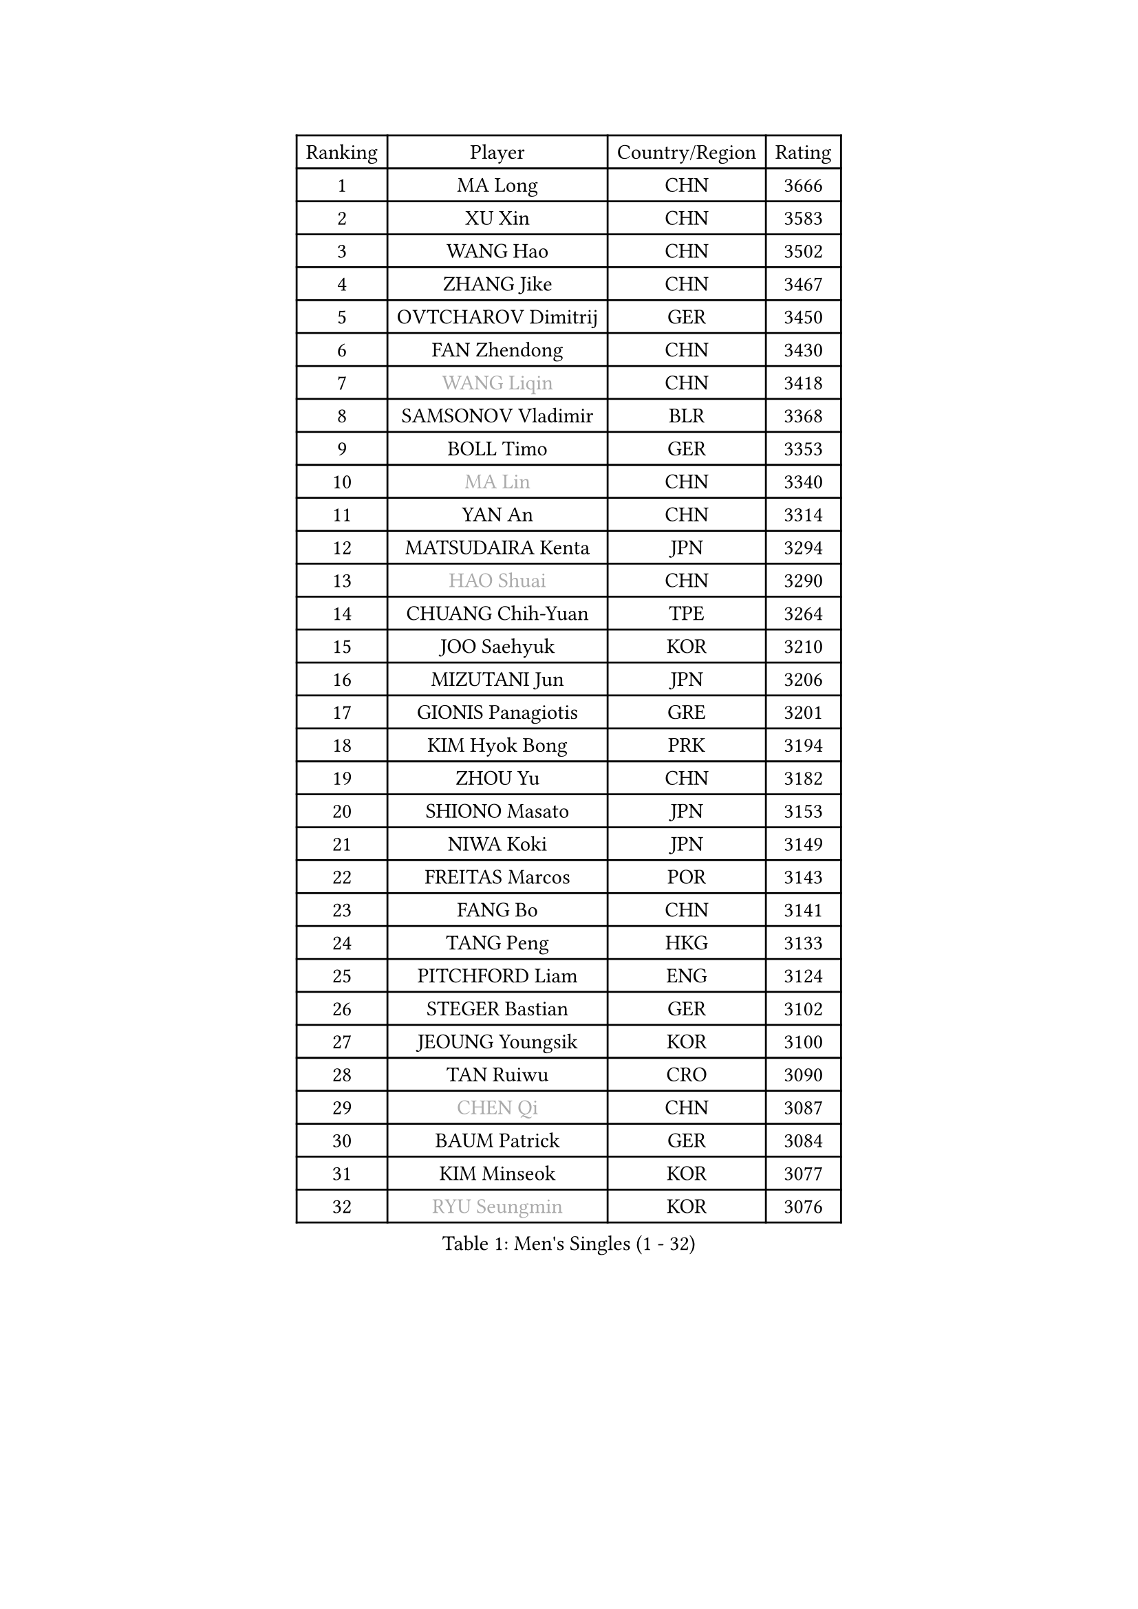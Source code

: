 
#set text(font: ("Courier New", "NSimSun"))
#figure(
  caption: "Men's Singles (1 - 32)",
    table(
      columns: 4,
      [Ranking], [Player], [Country/Region], [Rating],
      [1], [MA Long], [CHN], [3666],
      [2], [XU Xin], [CHN], [3583],
      [3], [WANG Hao], [CHN], [3502],
      [4], [ZHANG Jike], [CHN], [3467],
      [5], [OVTCHAROV Dimitrij], [GER], [3450],
      [6], [FAN Zhendong], [CHN], [3430],
      [7], [#text(gray, "WANG Liqin")], [CHN], [3418],
      [8], [SAMSONOV Vladimir], [BLR], [3368],
      [9], [BOLL Timo], [GER], [3353],
      [10], [#text(gray, "MA Lin")], [CHN], [3340],
      [11], [YAN An], [CHN], [3314],
      [12], [MATSUDAIRA Kenta], [JPN], [3294],
      [13], [#text(gray, "HAO Shuai")], [CHN], [3290],
      [14], [CHUANG Chih-Yuan], [TPE], [3264],
      [15], [JOO Saehyuk], [KOR], [3210],
      [16], [MIZUTANI Jun], [JPN], [3206],
      [17], [GIONIS Panagiotis], [GRE], [3201],
      [18], [KIM Hyok Bong], [PRK], [3194],
      [19], [ZHOU Yu], [CHN], [3182],
      [20], [SHIONO Masato], [JPN], [3153],
      [21], [NIWA Koki], [JPN], [3149],
      [22], [FREITAS Marcos], [POR], [3143],
      [23], [FANG Bo], [CHN], [3141],
      [24], [TANG Peng], [HKG], [3133],
      [25], [PITCHFORD Liam], [ENG], [3124],
      [26], [STEGER Bastian], [GER], [3102],
      [27], [JEOUNG Youngsik], [KOR], [3100],
      [28], [TAN Ruiwu], [CRO], [3090],
      [29], [#text(gray, "CHEN Qi")], [CHN], [3087],
      [30], [BAUM Patrick], [GER], [3084],
      [31], [KIM Minseok], [KOR], [3077],
      [32], [#text(gray, "RYU Seungmin")], [KOR], [3076],
    )
  )#pagebreak()

#set text(font: ("Courier New", "NSimSun"))
#figure(
  caption: "Men's Singles (33 - 64)",
    table(
      columns: 4,
      [Ranking], [Player], [Country/Region], [Rating],
      [33], [MURAMATSU Yuto], [JPN], [3073],
      [34], [MAZE Michael], [DEN], [3062],
      [35], [LEE Jungwoo], [KOR], [3058],
      [36], [LIU Yi], [CHN], [3050],
      [37], [GAO Ning], [SGP], [3038],
      [38], [CHEN Chien-An], [TPE], [3033],
      [39], [OH Sangeun], [KOR], [3033],
      [40], [SHIBAEV Alexander], [RUS], [3026],
      [41], [CRISAN Adrian], [ROU], [3016],
      [42], [YOSHIDA Kaii], [JPN], [2994],
      [43], [SMIRNOV Alexey], [RUS], [2990],
      [44], [TOKIC Bojan], [SLO], [2989],
      [45], [APOLONIA Tiago], [POR], [2980],
      [46], [GACINA Andrej], [CRO], [2979],
      [47], [FEGERL Stefan], [AUT], [2974],
      [48], [LEE Sang Su], [KOR], [2967],
      [49], [JIANG Tianyi], [HKG], [2962],
      [50], [KREANGA Kalinikos], [GRE], [2953],
      [51], [LI Ahmet], [TUR], [2950],
      [52], [ROBINOT Quentin], [FRA], [2948],
      [53], [HE Zhiwen], [ESP], [2947],
      [54], [SUSS Christian], [GER], [2942],
      [55], [KIM Junghoon], [KOR], [2940],
      [56], [SALIFOU Abdel-Kader], [FRA], [2927],
      [57], [ALAMIYAN Noshad], [IRI], [2925],
      [58], [PROKOPCOV Dmitrij], [CZE], [2925],
      [59], [KISHIKAWA Seiya], [JPN], [2924],
      [60], [GARDOS Robert], [AUT], [2918],
      [61], [WANG Zengyi], [POL], [2910],
      [62], [YANG Zi], [SGP], [2907],
      [63], [CHAN Kazuhiro], [JPN], [2902],
      [64], [SCHLAGER Werner], [AUT], [2897],
    )
  )#pagebreak()

#set text(font: ("Courier New", "NSimSun"))
#figure(
  caption: "Men's Singles (65 - 96)",
    table(
      columns: 4,
      [Ranking], [Player], [Country/Region], [Rating],
      [65], [GAUZY Simon], [FRA], [2886],
      [66], [SKACHKOV Kirill], [RUS], [2882],
      [67], [CHO Eonrae], [KOR], [2879],
      [68], [ACHANTA Sharath Kamal], [IND], [2876],
      [69], [CHEN Weixing], [AUT], [2876],
      [70], [PLATONOV Pavel], [BLR], [2863],
      [71], [FILUS Ruwen], [GER], [2860],
      [72], [BOBOCICA Mihai], [ITA], [2860],
      [73], [MONTEIRO Joao], [POR], [2860],
      [74], [WANG Eugene], [CAN], [2854],
      [75], [AKERSTROM Fabian], [SWE], [2853],
      [76], [LEUNG Chu Yan], [HKG], [2849],
      [77], [MACHADO Carlos], [ESP], [2848],
      [78], [FRANZISKA Patrick], [GER], [2848],
      [79], [PERSSON Jorgen], [SWE], [2846],
      [80], [MATSUDAIRA Kenji], [JPN], [2827],
      [81], [GERELL Par], [SWE], [2825],
      [82], [VANG Bora], [TUR], [2824],
      [83], [KARAKASEVIC Aleksandar], [SRB], [2818],
      [84], [KARLSSON Kristian], [SWE], [2815],
      [85], [LUNDQVIST Jens], [SWE], [2814],
      [86], [CHTCHETININE Evgueni], [BLR], [2810],
      [87], [GORAK Daniel], [POL], [2810],
      [88], [PAPAGEORGIOU Konstantinos], [GRE], [2803],
      [89], [JEONG Sangeun], [KOR], [2801],
      [90], [SHANG Kun], [CHN], [2800],
      [91], [LEBESSON Emmanuel], [FRA], [2798],
      [92], [KOLAREK Tomislav], [CRO], [2798],
      [93], [ELOI Damien], [FRA], [2794],
      [94], [MATTENET Adrien], [FRA], [2789],
      [95], [PISTEJ Lubomir], [SVK], [2789],
      [96], [LIN Gaoyuan], [CHN], [2789],
    )
  )#pagebreak()

#set text(font: ("Courier New", "NSimSun"))
#figure(
  caption: "Men's Singles (97 - 128)",
    table(
      columns: 4,
      [Ranking], [Player], [Country/Region], [Rating],
      [97], [OYA Hidetoshi], [JPN], [2781],
      [98], [HABESOHN Daniel], [AUT], [2777],
      [99], [JEVTOVIC Marko], [SRB], [2775],
      [100], [ASSAR Omar], [EGY], [2770],
      [101], [KONECNY Tomas], [CZE], [2768],
      [102], [WONG Chun Ting], [HKG], [2765],
      [103], [MORIZONO Masataka], [JPN], [2761],
      [104], [TAKAKIWA Taku], [JPN], [2759],
      [105], [TSUBOI Gustavo], [BRA], [2756],
      [106], [ZHAN Jian], [SGP], [2752],
      [107], [UEDA Jin], [JPN], [2749],
      [108], [KEINATH Thomas], [SVK], [2745],
      [109], [KOU Lei], [UKR], [2736],
      [110], [SEO Hyundeok], [KOR], [2728],
      [111], [JAKAB Janos], [HUN], [2728],
      [112], [PATTANTYUS Adam], [HUN], [2718],
      [113], [MENGEL Steffen], [GER], [2715],
      [114], [GOLOVANOV Stanislav], [BUL], [2715],
      [115], [PAIKOV Mikhail], [RUS], [2713],
      [116], [WANG Yang], [SVK], [2713],
      [117], [LI Hu], [SGP], [2710],
      [118], [LIVENTSOV Alexey], [RUS], [2708],
      [119], [PAK Sin Hyok], [PRK], [2708],
      [120], [VLASOV Grigory], [RUS], [2707],
      [121], [STOYANOV Niagol], [ITA], [2703],
      [122], [KOSOWSKI Jakub], [POL], [2700],
      [123], [MATSUMOTO Cazuo], [BRA], [2699],
      [124], [LEGOUT Christophe], [FRA], [2698],
      [125], [SIRUCEK Pavel], [CZE], [2698],
      [126], [LIN Ju], [DOM], [2697],
      [127], [CHIANG Hung-Chieh], [TPE], [2691],
      [128], [LAKATOS Tamas], [HUN], [2687],
    )
  )